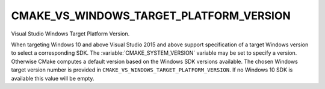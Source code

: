 CMAKE_VS_WINDOWS_TARGET_PLATFORM_VERSION
----------------------------------------

Visual Studio Windows Target Platform Version.

When targeting Windows 10 and above Visual Studio 2015 and above support
specification of a target Windows version to select a corresponding SDK.
The :variable:`CMAKE_SYSTEM_VERSION` variable may be set to specify a
version.  Otherwise CMake computes a default version based on the Windows
SDK versions available.  The chosen Windows target version number is provided
in ``CMAKE_VS_WINDOWS_TARGET_PLATFORM_VERSION``.  If no Windows 10 SDK
is available this value will be empty.
